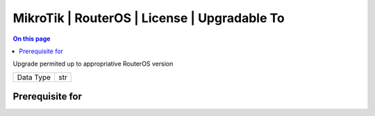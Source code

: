 .. _caps-mikrotik-routeros-license-upgradable-to:

=============================================
MikroTik | RouterOS | License | Upgradable To
=============================================
.. contents:: On this page
    :local:
    :backlinks: none
    :depth: 1
    :class: singlecol

Upgrade permited up to appropriative RouterOS version

========= =============================
Data Type str
========= =============================

Prerequisite for
----------------
